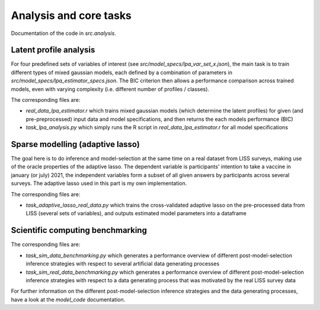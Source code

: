 .. _analysis:

***********************
Analysis and core tasks
***********************

Documentation of the code in *src.analysis*.


Latent profile analysis
=======================

For four predefined sets of variables of interest (see `src/model_specs/lpa_var_set_x.json`), the main task is to train
different types of mixed gaussian models, each defined by a combination of parameters in `src/model_specs/lpa_estimator_specs.json`.
The BIC criterion then allows a performance comparison across trained models, even with varying complexity (i.e. different number of profiles / classes).

The corresponding files are:

- `real_data_lpa_estimator.r` which trains mixed gaussian models (which determine the latent profiles) for given (and pre-preprocessed) input data and model specifications, and then returns the each models performance (BIC)
- `task_lpa_analysis.py` which simply runs the R script in `real_data_lpa_estimator.r` for all model specifications


Sparse modelling (adaptive lasso)
=================================

The goal here is to do inference and model-selection at the same time on a real dataset from LISS surveys, making use of the oracle properties of the adaptive lasso.
The dependent variable is participants' intention to take a vaccine in january (or july) 2021, the independent variables form a subset of all given answers by participants across several surveys.
The adaptive lasso used in this part is my own implementation.

The corresponding files are:

- `task_adaptive_lasso_real_data.py` which trains the cross-validated adaptive lasso on the pre-processed data from LISS (several sets of variables), and outputs estimated model parameters into a dataframe



Scientific computing benchmarking
=================================

The corresponding files are:

- `task_sim_data_benchmarking.py` which generates a performance overview of different post-model-selection inference strategies with respect to several artificial data generating processes
- `task_sim_real_data_benchmarking.py` which generates a performance overview of different post-model-selection inference strategies with respect to a data generating process that was motivated by the real LISS survey data

For further information on the different post-model-selection inference strategies and the data generating processes, have a look at the `model_code` documentation.